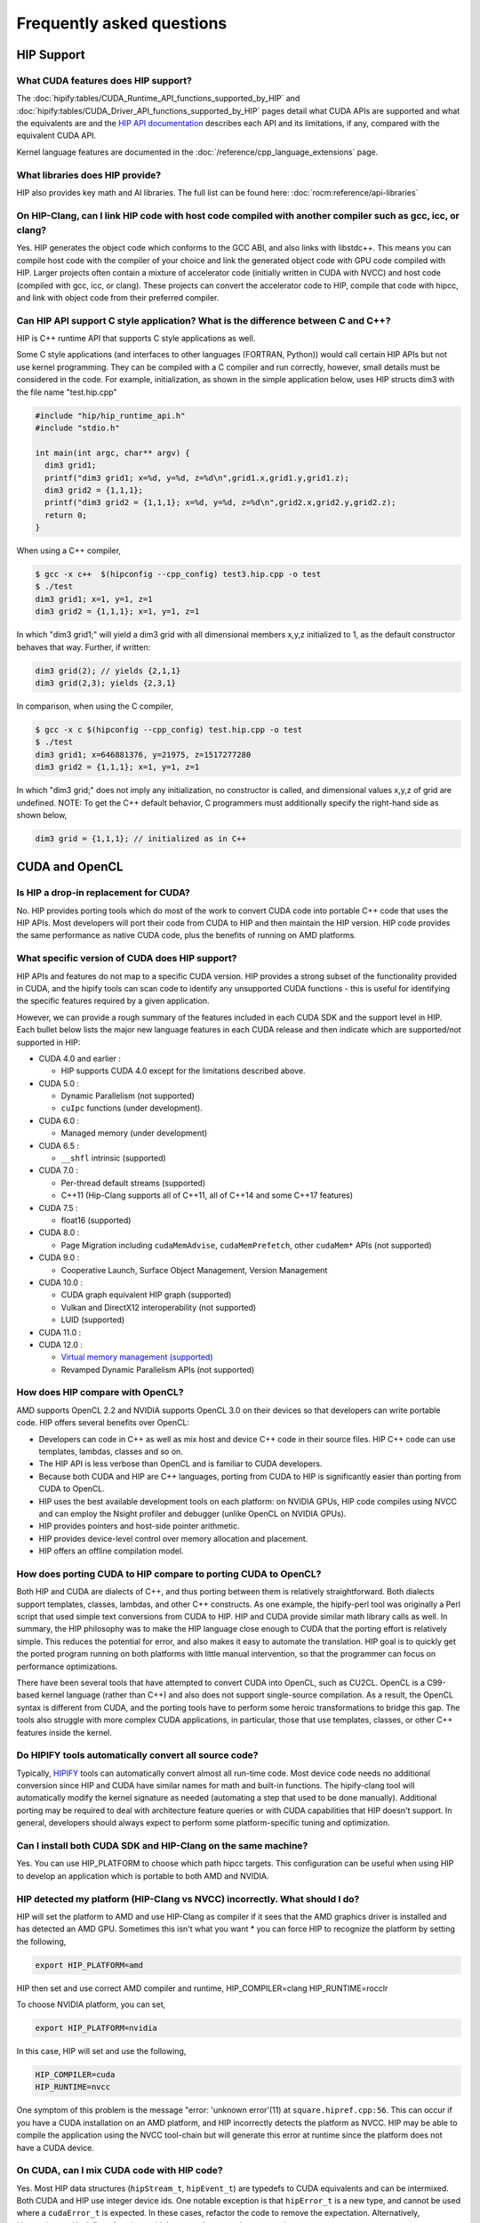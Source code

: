 *******************************************************************************
Frequently asked questions
*******************************************************************************

HIP Support
===========

What CUDA features does HIP support?
----------------------------------------

The :doc:`hipify:tables/CUDA_Runtime_API_functions_supported_by_HIP` and :doc:`hipify:tables/CUDA_Driver_API_functions_supported_by_HIP` pages detail what CUDA APIs are supported and what the equivalents are and the `HIP API documentation <doxygen/html/index.html>`_ describes each API and its limitations, if any, compared with the equivalent CUDA API.

Kernel language features are documented in the :doc:`/reference/cpp_language_extensions` page.

What libraries does HIP provide?
--------------------------------

HIP also provides key math and AI libraries. The full list can be found here: :doc:`rocm:reference/api-libraries`

On HIP-Clang, can I link HIP code with host code compiled with another compiler such as gcc, icc, or clang?
-----------------------------------------------------------------------------------------------------------

Yes. HIP generates the object code which conforms to the GCC ABI, and also links with libstdc++. This means you can compile host code with the compiler of your choice and link the generated object code
with GPU code compiled with HIP. Larger projects often contain a mixture of accelerator code (initially written in CUDA with NVCC) and host code (compiled with gcc, icc, or clang). These projects
can convert the accelerator code to HIP, compile that code with hipcc, and link with object code from their preferred compiler.

Can HIP API support C style application? What is the difference between C and C++?
----------------------------------------------------------------------------------

HIP is C++ runtime API that supports C style applications as well.

Some C style applications (and interfaces to other languages (FORTRAN, Python)) would call certain HIP APIs but not use kernel programming.
They can be compiled with a C compiler and run correctly, however, small details must be considered in the code. For example, initialization, as shown in the simple application below, uses HIP structs dim3 with the file name "test.hip.cpp"

.. code-block:: cpp

  #include "hip/hip_runtime_api.h"
  #include "stdio.h"

  int main(int argc, char** argv) {
    dim3 grid1;
    printf("dim3 grid1; x=%d, y=%d, z=%d\n",grid1.x,grid1.y,grid1.z);
    dim3 grid2 = {1,1,1};
    printf("dim3 grid2 = {1,1,1}; x=%d, y=%d, z=%d\n",grid2.x,grid2.y,grid2.z);
    return 0;
  }

When using a C++ compiler,

.. code-block:: shell

  $ gcc -x c++  $(hipconfig --cpp_config) test3.hip.cpp -o test
  $ ./test
  dim3 grid1; x=1, y=1, z=1
  dim3 grid2 = {1,1,1}; x=1, y=1, z=1

In which "dim3 grid1;" will yield a dim3 grid with all dimensional members x,y,z initialized to 1, as the default constructor behaves that way.
Further, if written:

.. code-block:: cpp

  dim3 grid(2); // yields {2,1,1}
  dim3 grid(2,3); yields {2,3,1}

In comparison, when using the C compiler,

.. code-block:: shell

  $ gcc -x c $(hipconfig --cpp_config) test.hip.cpp -o test
  $ ./test
  dim3 grid1; x=646881376, y=21975, z=1517277280
  dim3 grid2 = {1,1,1}; x=1, y=1, z=1

In which "dim3 grid;" does not imply any initialization, no constructor is called, and dimensional values x,y,z of grid are undefined.
NOTE: To get the C++ default behavior, C programmers must additionally specify the right-hand side as shown below,

.. code-block:: cpp

  dim3 grid = {1,1,1}; // initialized as in C++

CUDA and OpenCL
===============

Is HIP a drop-in replacement for CUDA?
--------------------------------------

No. HIP provides porting tools which do most of the work to convert CUDA code into portable C++ code that uses the HIP APIs.
Most developers will port their code from CUDA to HIP and then maintain the HIP version.
HIP code provides the same performance as native CUDA code, plus the benefits of running on AMD platforms.

What specific version of CUDA does HIP support?
-----------------------------------------------

HIP APIs and features do not map to a specific CUDA version. HIP provides a strong subset of the functionality provided in CUDA, and the hipify tools can scan code to identify any unsupported CUDA functions - this is useful for identifying the specific features required by a given application.

However, we can provide a rough summary of the features included in each CUDA SDK and the support level in HIP. Each bullet below lists the major new language features in each CUDA release and then indicate which are supported/not supported in HIP:

* CUDA 4.0 and earlier :

  * HIP supports CUDA 4.0 except for the limitations described above.

* CUDA 5.0 :

  * Dynamic Parallelism (not supported)

  * ``cuIpc`` functions (under development).

* CUDA 6.0 :

  * Managed memory (under development)

* CUDA 6.5 :

  * ``__shfl`` intrinsic (supported)

* CUDA 7.0 :

  * Per-thread default streams (supported)

  * C++11 (Hip-Clang supports all of C++11, all of C++14 and some C++17 features)

* CUDA 7.5 :

  * float16 (supported)

* CUDA 8.0 :

  * Page Migration including ``cudaMemAdvise``, ``cudaMemPrefetch``, other ``cudaMem*`` APIs (not supported)

* CUDA 9.0 :

  * Cooperative Launch, Surface Object Management, Version Management

* CUDA 10.0 :

  * CUDA graph equivalent HIP graph (supported)

  * Vulkan and DirectX12 interoperability (not supported)

  * LUID (supported)

* CUDA 11.0 :

* CUDA 12.0 :

  * `Virtual memory management (supported) <how-to/virtual_memory>`_

  * Revamped Dynamic Parallelism APIs (not supported)

How does HIP compare with OpenCL?
---------------------------------

AMD supports OpenCL 2.2 and NVIDIA supports OpenCL 3.0 on their devices so that developers can write portable code.
HIP offers several benefits over OpenCL:

* Developers can code in C++ as well as mix host and device C++ code in their source files. HIP C++ code can use templates, lambdas, classes and so on.
* The HIP API is less verbose than OpenCL and is familiar to CUDA developers.
* Because both CUDA and HIP are C++ languages, porting from CUDA to HIP is significantly easier than porting from CUDA to OpenCL.
* HIP uses the best available development tools on each platform: on NVIDIA GPUs, HIP code compiles using NVCC and can employ the Nsight profiler and debugger (unlike OpenCL on NVIDIA GPUs).
* HIP provides pointers and host-side pointer arithmetic.
* HIP provides device-level control over memory allocation and placement.
* HIP offers an offline compilation model.

How does porting CUDA to HIP compare to porting CUDA to OpenCL?
---------------------------------------------------------------

Both HIP and CUDA are dialects of C++, and thus porting between them is relatively straightforward.
Both dialects support templates, classes, lambdas, and other C++ constructs.
As one example, the hipify-perl tool was originally a Perl script that used simple text conversions from CUDA to HIP.
HIP and CUDA provide similar math library calls as well. In summary, the HIP philosophy was to make the HIP language close enough to CUDA that the porting effort is relatively simple.
This reduces the potential for error, and also makes it easy to automate the translation. HIP goal is to quickly get the ported program running on both platforms with little manual intervention, so that the programmer can focus on performance optimizations.

There have been several tools that have attempted to convert CUDA into OpenCL, such as CU2CL. OpenCL is a C99-based kernel language (rather than C++) and also does not support single-source compilation.
As a result, the OpenCL syntax is different from CUDA, and the porting tools have to perform some heroic transformations to bridge this gap.
The tools also struggle with more complex CUDA applications, in particular, those that use templates, classes, or other C++ features inside the kernel.

Do HIPIFY tools automatically convert all source code?
------------------------------------------------------

Typically, `HIPIFY <https://github.com/ROCm/HIPIFY>`_ tools can automatically convert almost all run-time code.
Most device code needs no additional conversion since HIP and CUDA have similar names for math and built-in functions.
The hipify-clang tool will automatically modify the kernel signature as needed (automating a step that used to be done manually).
Additional porting may be required to deal with architecture feature queries or with CUDA capabilities that HIP doesn't support.
In general, developers should always expect to perform some platform-specific tuning and optimization.

Can I install both CUDA SDK and HIP-Clang on the same machine?
--------------------------------------------------------------

Yes. You can use HIP_PLATFORM to choose which path hipcc targets. This configuration can be useful when using HIP to develop an application which is portable to both AMD and NVIDIA.

HIP detected my platform (HIP-Clang vs NVCC) incorrectly. What should I do?
----------------------------------------------------------------------------

HIP will set the platform to AMD and use HIP-Clang as compiler if it sees that the AMD graphics driver is installed and has detected an AMD GPU.
Sometimes this isn't what you want * you can force HIP to recognize the platform by setting the following,

.. code-block:: shell

  export HIP_PLATFORM=amd

HIP then set and use correct AMD compiler and runtime,
HIP_COMPILER=clang
HIP_RUNTIME=rocclr

To choose NVIDIA platform, you can set,

.. code-block:: shell

  export HIP_PLATFORM=nvidia

In this case, HIP will set and use the following,

.. code-block:: shell

  HIP_COMPILER=cuda
  HIP_RUNTIME=nvcc

One symptom of this problem is the message "error: 'unknown error'(11) at ``square.hipref.cpp:56``. This can occur if you have a CUDA installation on an AMD platform, and HIP incorrectly detects the platform as NVCC. HIP may be able to compile the application using the NVCC tool-chain but will generate this error at runtime since the platform does not have a CUDA device.

On CUDA, can I mix CUDA code with HIP code?
-------------------------------------------

Yes. Most HIP data structures (``hipStream_t``, ``hipEvent_t``) are typedefs to CUDA equivalents and can be intermixed. Both CUDA and HIP use integer device ids.
One notable exception is that ``hipError_t`` is a new type, and cannot be used where a ``cudaError_t`` is expected. In these cases, refactor the code to remove the expectation. Alternatively, hip_runtime_api.h defines functions which convert between the error code spaces:

``hipErrorToCudaError``
``hipCUDAErrorTohipError``
``hipCUResultTohipError``

If platform portability is important, use ``#ifdef __HIP_PLATFORM_NVIDIA__`` to guard the CUDA-specific code.

Hardware and platform
=====================

What hardware does HIP support?
-------------------------------

* For AMD platforms, see the :doc:`rocm-install-on-linux:reference/system-requirements` or :doc:`rocm-install-on-windows:reference/system-requirements` for the list of supported platforms.
* For NVIDIA platforms, HIP requires unified memory and should run on any device supporting CUDA SDK 6.0 or newer. We have tested the NVIDIA Titan and Tesla K40.

What is NVCC?
-------------

NVCC is NVIDIA's compiler driver for compiling "CUDA C++" code into PTX or device code for NVIDIA GPUs. It's a closed-source binary compiler that is provided by the CUDA SDK.

What is HIP-Clang?
------------------

HIP-Clang is a Clang/LLVM based compiler to compile HIP programs which can run on AMD platform.

Why use HIP rather than supporting CUDA directly?
-------------------------------------------------

While HIP is a strong subset of the CUDA, it is a subset. The HIP layer allows that subset to be clearly defined and documented.
Developers who code to the HIP API can be assured their code will remain portable across NVIDIA and AMD platforms.
In addition, HIP defines portable mechanisms to query architectural features and supports a larger 64-bit ``WaveSize`` which expands the return type for cross-lane functions like ballot and shuffle from 32-bit integers to 64-bit integers.

Can I develop HIP code on an NVIDIA CUDA platform?
--------------------------------------------------

Yes. HIP's CUDA path only exposes the APIs and functionality that work on both NVCC and AMDGPU back-ends.
"Extra" APIs, parameters, and features which exist in CUDA but not in HIP-Clang will typically result in compile-time or run-time errors.
Developers need to use the HIP API for most accelerator code and bracket any CUDA-specific code with preprocessor conditionals.
Developers concerned about portability should, of course, run on both platforms, and should expect to tune for performance.
In some cases, CUDA has a richer set of modes for some APIs, and some C++ capabilities such as virtual functions - see the HIP @API documentation for more details.

Can I develop HIP code on an AMD HIP-Clang platform?
----------------------------------------------------

Yes. HIP's HIP-Clang path only exposes the APIs and functions that work on AMD runtime back ends. "Extra" APIs, parameters and features that appear in HIP-Clang but not CUDA will typically cause compile- or run-time errors. Developers must use the HIP API for most accelerator code and bracket any HIP-Clang specific code with preprocessor conditionals. Those concerned about portability should, of course, test their code on both platforms and should tune it for performance. Typically, HIP-Clang supports a more modern set of C++11/C++14/C++17 features, so HIP developers who want portability should be careful when using advanced C++ features on the HIP-Clang path.

How to use HIP-Clang to build HIP programs?
-------------------------------------------

The environment variable can be used to set compiler path:

* HIP_CLANG_PATH: path to hip-clang. When set, this variable let hipcc to use hip-clang for compilation/linking.

There is an alternative environment variable to set compiler path:

* HIP_ROCCLR_HOME: path to root directory of the HIP-ROCclr runtime. When set, this variable let hipcc use hip-clang from the ROCclr distribution.
NOTE: If HIP_ROCCLR_HOME is set, there is no need to set HIP_CLANG_PATH since hipcc will deduce them from HIP_ROCCLR_HOME.

What is AMD clr?
----------------

AMD `Common Language Runtime (CLR) <https://github.com/ROCm/clr>`_ is a repository for the AMD platform, which contains source codes for AMD's compute languages runtimes as follows,

* hipamd - contains implementation of HIP language for AMD GPU.
* rocclr - contains virtual device interfaces that compute runtimes interact with backends, such as ROCr on Linux and PAL on Windows.
* opencl - contains implementation of OpenCL™ on the AMD platform.

What is hipother?
-----------------

A new repository `'hipother' <https://github.com/ROCm/hipother>`_ is added in the ROCm 6.1 release, which is branched out from HIP.
hipother supports the HIP back-end implementation on some non-AMD platforms, like NVIDIA.

Can a HIP binary run on both AMD and NVIDIA platforms?
------------------------------------------------------

HIP is a source-portable language that can be compiled to run on either AMD or NVIDIA platform. HIP tools don't create a "fat binary" that can run on either platform, however.

Can I get HIP open source repository for Windows?
-------------------------------------------------

No, there is no HIP repository open publicly on Windows.

Miscellaneous
=============

How do I trace HIP application flow?
------------------------------------

See :doc:`/how-to/logging` for more information.

What are the maximum limits of kernel launch parameters?
--------------------------------------------------------

Product of block.x, block.y, and block.z should be less than 1024.
Please note, HIP does not support kernel launch with total work items defined in dimension with size ``gridDim x blockDim >= 2^32``, so ``gridDim.x * blockDim.x, gridDim.y * blockDim.y and gridDim.z * blockDim.z`` are always less than 2^32.

Are ``__shfl_*_sync`` functions supported on HIP platform?
----------------------------------------------------------

``__shfl_*_sync`` is not supported on HIP but for NVCC path CUDA 9.0 and above all shuffle calls get redirected to it's sync version.

How to create a guard for code that is specific to the host or the GPU?
-----------------------------------------------------------------------

The compiler defines the ``__HIP_DEVICE_COMPILE__`` macro only when compiling the code for the GPU. It could be used to guard code that is specific to the host or the GPU.

Why _OpenMP is undefined when compiling with ``-fopenmp``?
--------------------------------------------------------

When compiling an OpenMP source file with ``hipcc -fopenmp``, the compiler may generate error if there is a reference to the ``_OPENMP`` macro. This is due to a limitation in hipcc that treats any source file type (for example ``.cpp``) as an HIP translation unit leading to some conflicts with the OpenMP language switch. If the OpenMP source file doesn't contain any HIP language constructs you could work around this issue by adding the ``-x c++`` switch to force the compiler to treat the file as regular C++. Another approach would be to guard the OpenMP code with ``#ifdef _OPENMP`` so that the code block is disabled when compiling for the GPU. The ``__HIP_DEVICE_COMPILE__`` macro defined by the HIP compiler when compiling GPU code could also be used for guarding code paths specific to the host or the GPU.

Does the HIP-Clang compiler support extern shared declarations?
---------------------------------------------------------------

Previously, it was essential to declare dynamic shared memory using the HIP_DYNAMIC_SHARED macro for accuracy, as using static shared memory in the same kernel could result in overlapping memory ranges and data-races.

Now, the HIP-Clang compiler provides support for extern shared declarations, and the HIP_DYNAMIC_SHARED option is no longer required. You may use the standard extern definition:
extern __shared__ type var[];

I have multiple HIP enabled devices and I am getting an error code ``hipErrorSharedObjectInitFailed`` with the message "Error: shared object initialization failed"?
------------------------------------------------------------------------------------------------------------------------------------------------------------------

This error message is seen due to the fact that you do not have valid code object for all of your devices.

If you have compiled the application yourself, make sure you have given the correct device name(s) and its features via: ``--offload-arch``. If you are not mentioning the ``--offload-arch``, make sure that ``hipcc`` is using the correct offload arch by verifying the hipcc output generated by setting the environment variable ``HIPCC_VERBOSE=1``.

If you have a precompiled application/library (like rocblas, TensorFlow etc) which gives you such error, there are one of two possibilities.

* The application/library does not ship code object bundles for __all__ of your device(s): in this case you need to recompile the application/library yourself with correct ``--offload-arch``.
* The application/library does not ship code object bundles for __some__ of your device(s), for example you have a system with an APU + GPU and the library does not ship code objects for your APU. For this you can set the environment variable ``HIP_VISIBLE_DEVICES`` or ``CUDA_VISIBLE_DEVICES`` on NVIDIA platform, to only enable GPUs for which code object is available. This will limit the GPUs visible to your application and allow it to run.

Note: In previous releases, the error code is ``hipErrorNoBinaryForGpu`` with message "Unable to find code object for all current devices".
The error code handling behavior is changed. HIP runtime shows the error code ``hipErrorSharedObjectInitFailed`` with message "Error: shared object initialization failed" on unsupported GPU.

How to use per-thread default stream in HIP?
--------------------------------------------

The per-thread default stream is an implicit stream local to both the thread and the current device. It does not do any implicit synchronization with other streams (like explicitly created streams), or default per-thread stream on other threads.

The per-thread default stream is a blocking stream and will synchronize with the default null stream if both are used in a program.

In ROCm, a compilation option should be added in order to compile the translation unit with per-thread default stream enabled.
``-fgpu-default-stream=per-thread``.
Once source is compiled with per-thread default stream enabled, all APIs will be executed on per thread default stream, hence there will not be any implicit synchronization with other streams.

Besides, per-thread default stream be enabled per translation unit, users can compile some files with feature enabled and some with feature disabled. Feature enabled translation unit will have default stream as per thread and there will not be any implicit synchronization done but other modules will have legacy default stream which will do implicit synchronization.

How to use complex multiplication and division operations?
----------------------------------------------------------

In HIP, ``hipFloatComplex`` and ``hipDoubleComplex`` are defined as complex data types,

.. code-block:: cpp

  typedef float2 hipFloatComplex;
  typedef double2 hipDoubleComplex;

Any application uses complex multiplication and division operations, need to replace '*' and '/' operators with the following,

* ``hipCmulf()`` and ``hipCdivf()`` for ``hipFloatComplex``
* ``hipCmul()`` and ``hipCdiv()`` for ``hipDoubleComplex``

Note: These complex operations are equivalent to corresponding types/functions on the NVIDIA platform.

Can I develop applications with HIP APIs on Windows the same on Linux?
----------------------------------------------------------------------

Yes, HIP APIs are available to use on both Linux and Windows.
Due to different working mechanisms on operating systems like Windows vs Linux, HIP APIs call corresponding lower level backend runtime libraries and kernel drivers for the OS, in order to control the executions on GPU hardware accordingly. There might be a few differences on the related backend software and driver support, which might affect usage of HIP APIs. See OS support details in HIP API document.

Does HIP support LUID?
----------------------

Starting ROCm 6.0, HIP runtime supports Locally Unique Identifier (LUID).
This feature enables the local physical device(s) to interoperate with other devices. For example, DirectX 12.

HIP runtime sets device LUID properties so the driver can query LUID to identify each device for interoperability.

Note: HIP supports LUID only on Windows OS.

How can I know the version of HIP?
----------------------------------

HIP version definition has been updated since ROCm 4.2 release as the following:

.. code-block:: cpp

  HIP_VERSION=HIP_VERSION_MAJOR * 10000000 + HIP_VERSION_MINOR * 100000 + HIP_VERSION_PATCH

HIP version can be queried from HIP API call,

.. code-block:: cpp

  hipRuntimeGetVersion(&runtimeVersion);

The version returned will always be greater than the versions in previous ROCm releases.

Note: The version definition of HIP runtime is different from CUDA. On AMD platform, the function returns HIP runtime version, while on NVIDIA platform, it returns CUDA runtime version. And there is no mapping/correlation between HIP version and CUDA version.
